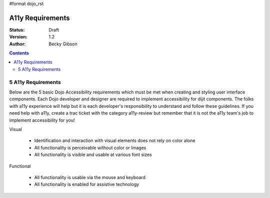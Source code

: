 #format dojo_rst

A11y Requirements
=================

:Status: Draft
:Version: 1.2
:Author: Becky Gibson

.. contents::
  :depth: 3

===================
5 A11y Requirements
===================

Below are the 5 basic Dojo Accessibility requirements which must be met when creating and styling user interface components. Each Dojo developer and designer are required to implement accessibility for dijit components. The folks with a11y experience will help but it is each developer's responsibility to understand and follow these guidelines. If you need help with a11y, create a trac ticket with the category a11y-review but remember that it is not the a11y team's job to implement accessibility for you!

Visual

  + Identification and interaction with visual elements does not rely on color alone
  + All functionality is perceivable without color or Images
  + All functionality is visible and usable at various font sizes

Functional

  + All functionality is usable via the mouse and keyboard
  + All functionality is enabled for assistive technology
